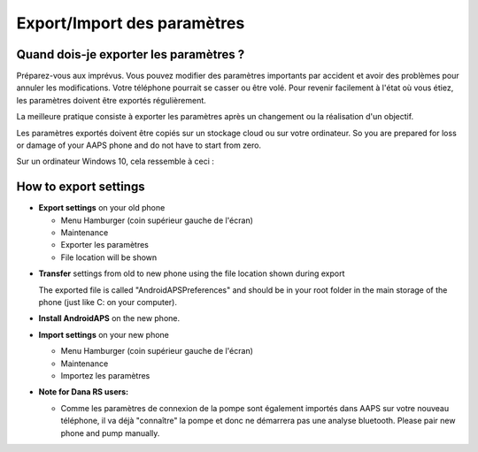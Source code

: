
Export/Import des paramètres
**************************************************
Quand dois-je exporter les paramètres ?
==================================================
Préparez-vous aux imprévus. Vous pouvez modifier des paramètres importants par accident et avoir des problèmes pour annuler les modifications. Votre téléphone pourrait se casser ou être volé. Pour revenir facilement à l'état où vous étiez, les paramètres doivent être exportés régulièrement.

La meilleure pratique consiste à exporter les paramètres après un changement ou la réalisation d'un objectif. 

Les paramètres exportés doivent être copiés sur un stockage cloud ou sur votre ordinateur. So you are prepared for loss or damage of your AAPS phone and do not have to start from zero.

Sur un ordinateur Windows 10, cela ressemble à ceci :
  
  .. image:: ../images/SmartphoneRootLevelWin10.png
    :alt: AndroidAPS Preferences phone connected to computer


How to export settings
==================================================
* **Export settings** on your old phone

  * Menu Hamburger (coin supérieur gauche de l'écran)
  * Maintenance
  * Exporter les paramètres
  * File location will be shown
    
.. image:: ../images/AAPS_ExportSettings.png
  :alt: AndroidAPS export settings
       
* **Transfer** settings from old to new phone using the file location shown during export

  The exported file is called "AndroidAPSPreferences" and should be in your root folder in the main storage of the phone (just like C: on your computer).
  
* **Install AndroidAPS** on the new phone.
* **Import settings** on your new phone

  * Menu Hamburger (coin supérieur gauche de l'écran)
  * Maintenance
  * Importez les paramètres

* **Note for Dana RS users:**

  * Comme les paramètres de connexion de la pompe sont également importés dans AAPS sur votre nouveau téléphone, il va déjà "connaître" la pompe et donc ne démarrera pas une analyse bluetooth. Please pair new phone and pump manually.
